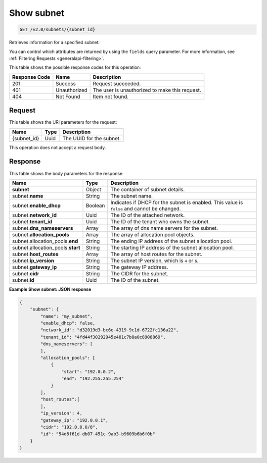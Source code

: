 ..  _get-show-subnet-v2.0-subnets-subnet-id: 

Show subnet
^^^^^^^^^^^^^^^^^^^^^^^^^^^^^^^^^^^^^^^^^^^^^^^^^^^^^^^^^^^^^^^^^^^^^^^^^^^^^^^^

.. code::

    GET /v2.0/subnets/{subnet_id}

Retrieves information for a specified subnet.

You can control which attributes are returned by using the ``fields`` query parameter. 
For more information, see :ref:`Filtering Requests <generalapi-filtering>`.


This table shows the possible response codes for this operation:


+--------------------------+-------------------------+-------------------------+
|Response Code             |Name                     |Description              |
+==========================+=========================+=========================+
|201                       |Success                  |Request succeeded.       |
+--------------------------+-------------------------+-------------------------+
|401                       |Unauthorized             |The user is unauthorized |
|                          |                         |to make this request.    |
+--------------------------+-------------------------+-------------------------+
|404                       |Not Found                |Item not found.          |
+--------------------------+-------------------------+-------------------------+


Request
""""""""""""""""

This table shows the URI parameters for the request:

+--------------------------+-------------------------+-------------------------+
|Name                      |Type                     |Description              |
+==========================+=========================+=========================+
|{subnet_id}               |Uuid                     |The UUID for the subnet. |
+--------------------------+-------------------------+-------------------------+


This operation does not accept a request body.

Response
""""""""""""""""

This table shows the body parameters for the response:

+---------------------------------------+-------------------+------------------+
|Name                                   |Type               |Description       |
+=======================================+===================+==================+
|**subnet**                             |Object             |The container of  |
|                                       |                   |subnet details.   |
+---------------------------------------+-------------------+------------------+
|subnet.\ **name**                      |String             |The subnet name.  |
+---------------------------------------+-------------------+------------------+
|subnet.\ **enable_dhcp**               |Boolean            |Indicates if DHCP |
|                                       |                   |for the subnet is |
|                                       |                   |enabled. This     |
|                                       |                   |value is          |
|                                       |                   |``false`` and     |
|                                       |                   |cannot be changed.|
+---------------------------------------+-------------------+------------------+
|subnet.\ **network_id**                |Uuid               |The ID of the     |
|                                       |                   |attached network. |
+---------------------------------------+-------------------+------------------+
|subnet.\ **tenant_id**                 |Uuid               |The ID of the     |
|                                       |                   |tenant who owns   |
|                                       |                   |the subnet.       |
+---------------------------------------+-------------------+------------------+
|subnet.\ **dns_nameservers**           |Array              |The array of dns  |
|                                       |                   |name servers for  |
|                                       |                   |the subnet.       |
+---------------------------------------+-------------------+------------------+
|subnet.\ **allocation_pools**          |Array              |The array of      |
|                                       |                   |allocation pool   |
|                                       |                   |objects.          |
+---------------------------------------+-------------------+------------------+
|subnet.allocation_pools.\ **end**      |String             |The ending IP     |
|                                       |                   |address of the    |
|                                       |                   |subnet allocation |
|                                       |                   |pool.             |
+---------------------------------------+-------------------+------------------+
|subnet.allocation_pools.\ **start**    |String             |The starting IP   |
|                                       |                   |address of the    |
|                                       |                   |subnet allocation |
|                                       |                   |pool.             |
+---------------------------------------+-------------------+------------------+
|subnet.\ **host_routes**               |Array              |The array of host |
|                                       |                   |routes for the    |
|                                       |                   |subnet.           |
+---------------------------------------+-------------------+------------------+
|subnet.\ **ip_version**                |String             |The subnet IP     |
|                                       |                   |version, which is |
|                                       |                   |``4`` or ``6``.   |
+---------------------------------------+-------------------+------------------+
|subnet.\ **gateway_ip**                |String             |The gateway IP    |
|                                       |                   |address.          |
+---------------------------------------+-------------------+------------------+
|subnet.\ **cidr**                      |String             |The CIDR for the  |
|                                       |                   |subnet.           |
+---------------------------------------+-------------------+------------------+
|subnet.\ **id**                        |Uuid               |The ID of the     |
|                                       |                   |subnet.           |
+---------------------------------------+-------------------+------------------+


**Example Show subnet: JSON response**


.. code::

   {
       "subnet": {
           "name": "my_subnet",
           "enable_dhcp": false,
           "network_id": "d32019d3-bc6e-4319-9c1d-6722fc136a22",
           "tenant_id": "4fd44f30292945e481c7b8a0c8908869",
           "dns_nameservers": [
           ],
           "allocation_pools": [
               {
                   "start": "192.0.0.2",
                   "end": "192.255.255.254"
               }
           ],
           "host_routes":[
           ],
           "ip_version": 4,
           "gateway_ip": "192.0.0.1",
           "cidr": "192.0.0.0/8",
           "id": "54d6f61d-db07-451c-9ab3-b9609b6b6f0b"
       }
   }
   

